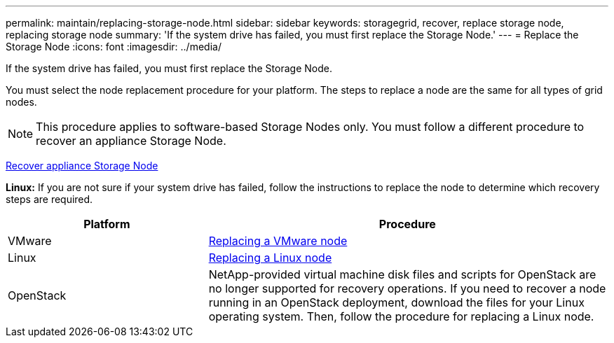 ---
permalink: maintain/replacing-storage-node.html
sidebar: sidebar
keywords: storagegrid, recover, replace storage node, replacing storage node
summary: 'If the system drive has failed, you must first replace the Storage Node.'
---
= Replace the Storage Node
:icons: font
:imagesdir: ../media/

[.lead]
If the system drive has failed, you must first replace the Storage Node.

You must select the node replacement procedure for your platform. The steps to replace a node are the same for all types of grid nodes.

NOTE: This procedure applies to software-based Storage Nodes only. You must follow a different procedure to recover an appliance Storage Node.

xref:recovering-storagegrid-appliance-storage-node.adoc[Recover appliance Storage Node]

*Linux:* If you are not sure if your system drive has failed, follow the instructions to replace the node to determine which recovery steps are required.

[cols="1a,2a" options="header"]
|===
| Platform| Procedure
|VMware
|
xref:all-node-types-replacing-vmware-node.adoc[Replacing a VMware node]

|Linux
|xref:all-node-types-replacing-linux-node.adoc[Replacing a Linux node]

|OpenStack
|NetApp-provided virtual machine disk files and scripts for OpenStack are no longer supported for recovery operations. If you need to recover a node running in an OpenStack deployment, download the files for your Linux operating system. Then, follow the procedure for replacing a Linux node.

|===
